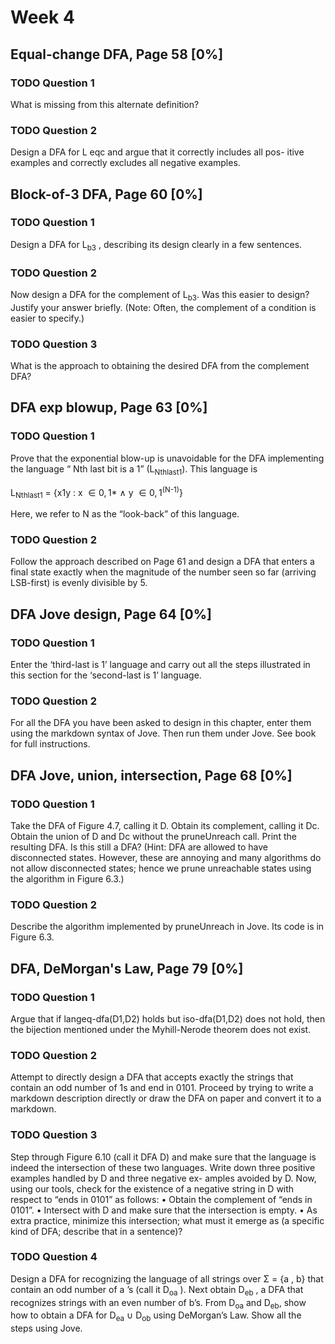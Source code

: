 * Week 4
** Equal-change DFA, Page 58 [0%]
*** TODO Question 1
    What is missing from this alternate definition?

*** TODO Question 2
    Design a DFA for L eqc and argue that it correctly includes all pos- itive
    examples and correctly excludes all negative examples.

** Block-of-3 DFA, Page 60 [0%]
*** TODO Question 1
    Design a DFA for L_{b3} , describing its design clearly in a few sentences.

*** TODO Question 2
    Now design a DFA for the complement of L_{b3}. Was this easier to design?
    Justify your answer briefly. (Note: Often, the complement of a condition is
    easier to specify.)

*** TODO Question 3
    What is the approach to obtaining the desired DFA from the complement DFA?

** DFA exp blowup, Page 63 [0%]
*** TODO Question 1
    Prove that the exponential blow-up is unavoidable for the DFA implementing
    the language “ Nth last bit is a 1” (L_{Nthlast1}). This language is

    L_{Nthlast1} = {x1y : x \in {0,1}* \land y \in {0,1}^{(N-1)}}

    Here, we refer to N as the “look-back” of this language.

*** TODO Question 2
    Follow the approach described on Page 61 and design a DFA that enters a
    final state exactly when the magnitude of the number seen so far (arriving
    LSB-first) is evenly divisible by 5.

** DFA Jove design, Page 64 [0%]
*** TODO Question 1
    Enter the ‘third-last is 1’ language and carry out all the steps illustrated
    in this section for the ‘second-last is 1’ language.

*** TODO Question 2
    For all the DFA you have been asked to design in this chapter, enter them
    using the markdown syntax of Jove. Then run them under Jove. See book for
    full instructions.

** DFA Jove, union, intersection, Page 68 [0%]
*** TODO Question 1
    Take the DFA of Figure 4.7, calling it D. Obtain its complement, calling it
    Dc. Obtain the union of D and Dc without the pruneUnreach call. Print the
    resulting DFA. Is this still a DFA? (Hint: DFA are allowed to have
    disconnected states. However, these are annoying and many algorithms do not
    allow disconnected states; hence we prune unreachable states using the
    algorithm in Figure 6.3.)
*** TODO Question 2
    Describe the algorithm implemented by pruneUnreach in Jove. Its code is in
    Figure 6.3.

** DFA, DeMorgan's Law, Page 79 [0%]
*** TODO Question 1
   Argue that if langeq-dfa(D1,D2) holds but iso-dfa(D1,D2) does not hold, then
   the bijection mentioned under the Myhill-Nerode theorem does not exist.
*** TODO Question 2
    Attempt to directly design a DFA that accepts exactly the strings that
    contain an odd number of 1s and end in 0101. Proceed by trying to write a
    markdown description directly or draw the DFA on paper and convert it to a
    markdown.
*** TODO Question 3
    Step through Figure 6.10 (call it DFA D) and make sure that the language is
    indeed the intersection of these two languages. Write down three positive
    examples handled by D and three negative ex- amples avoided by D. Now, using
    our tools, check for the existence of a negative string in D with respect to
    “ends in 0101” as follows: 
    • Obtain the complement of “ends in 0101”. 
    • Intersect with D and make sure that the intersection is empty. 
    • As extra practice, minimize this intersection; what must it emerge as (a specific
    kind of DFA; describe that in a sentence)?
*** TODO Question 4
    Design a DFA for recognizing the language of all strings over \Sigma = {a , b}
    that contain an odd number of a ’s (call it D_{oa} ). Next obtain D_{eb} , a DFA
    that recognizes strings with an even number of b’s. From D_{oa} and D_{eb}, show
    how to obtain a DFA for D_{ea} ∪ D_{ob} using DeMorgan’s Law. Show all the steps
    using Jove.
